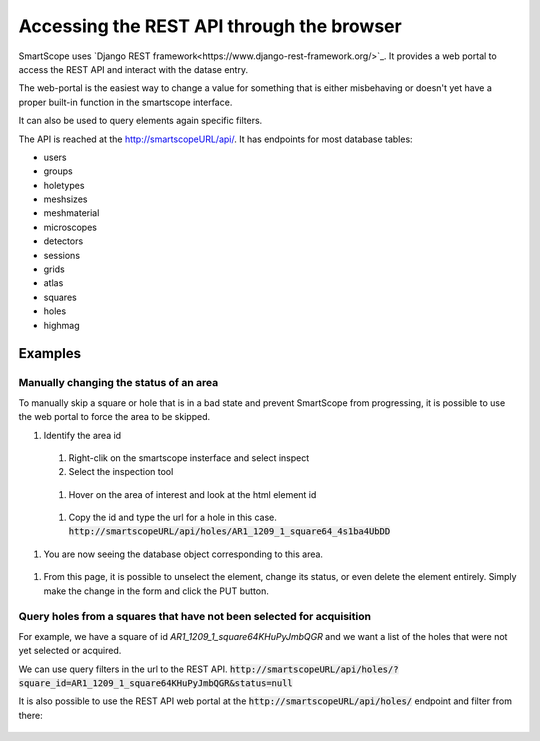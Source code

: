 Accessing the REST API through the browser
##########################################

SmartScope uses `Django REST framework<https://www.django-rest-framework.org/>`_. It provides a web portal to access the REST API and interact with the datase entry.

The web-portal is the easiest way to change a value for something that is either misbehaving or doesn't yet have a proper built-in function in the smartscope interface.

It can also be used to query elements again specific filters.

The API is reached at the `<http://smartscopeURL/api/>`_. It has endpoints for most database tables:

- users
- groups
- holetypes
- meshsizes
- meshmaterial
- microscopes
- detectors
- sessions
- grids
- atlas
- squares
- holes
- highmag

Examples
--------

Manually changing the status of an area
=======================================

To manually skip a square or hole that is in a bad state and prevent SmartScope from progressing, it is possible to use the web portal to force the area to be skipped.

#. Identify the area id

  #. Right-clik on the smartscope insterface and select inspect

  #. Select the inspection tool

    .. figure:: /_static/inspect_html.png
     :width: 70%
     :align: center
     :figclass: align-center

  #. Hover on the area of interest and look at the html element id

    .. figure:: /_static/inspect_id.png
     :width: 80%
     :align: center
     :figclass: align-center

  #. Copy the id and type the url for a hole in this case. :code:`http://smartscopeURL/api/holes/AR1_1209_1_square64_4s1ba4UbDD`

#. You are now seeing the database object corresponding to this area.

  .. figure:: /_static/restAPI_object.png
   :width: 70%
   :align: center
   :figclass: align-center

#. From this page, it is possible to unselect the element, change its status, or even delete the element entirely. Simply make the change in the form and click the PUT button.

Query holes from a squares that have not been selected for acquisition
======================================================================

For example, we have a square of id `AR1_1209_1_square64KHuPyJmbQGR` and we want a list of the holes that were not yet selected or acquired.

We can use query filters in the url to the REST API. :code:`http://smartscopeURL/api/holes/?square_id=AR1_1209_1_square64KHuPyJmbQGR&status=null`

It is also possible to use the REST API web portal at the :code:`http://smartscopeURL/api/holes/` endpoint and filter from there:

.. figure:: /_static/restAPI_filter.png
 :width: 80%
 :align: center
 :figclass: align-center

.. figure:: /_static/restAPI_filterlist.png
 :width: 80%
 :align: center
 :figclass: align-center